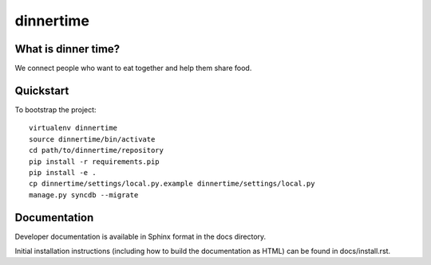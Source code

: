 .. 

dinnertime
======================

What is dinner time?
--------------------

We connect people who want to eat together and help them share food.


Quickstart
----------

To bootstrap the project::

    virtualenv dinnertime
    source dinnertime/bin/activate
    cd path/to/dinnertime/repository
    pip install -r requirements.pip
    pip install -e .
    cp dinnertime/settings/local.py.example dinnertime/settings/local.py
    manage.py syncdb --migrate



Documentation
-------------

Developer documentation is available in Sphinx format in the docs directory.

Initial installation instructions (including how to build the documentation as
HTML) can be found in docs/install.rst.
